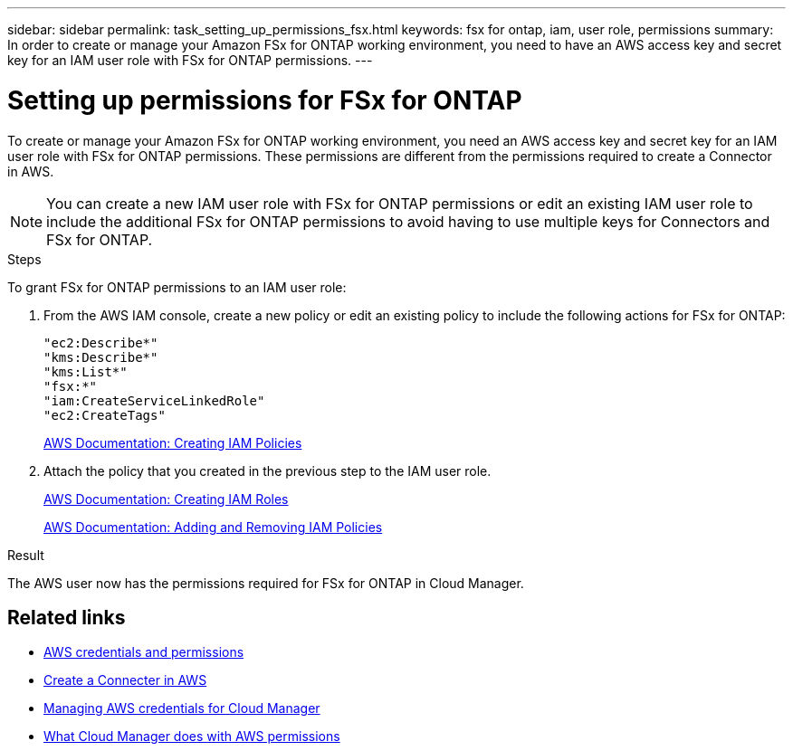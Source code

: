---
sidebar: sidebar
permalink: task_setting_up_permissions_fsx.html
keywords: fsx for ontap, iam, user role, permissions
summary: In order to create or manage your Amazon FSx for ONTAP working environment, you need to have an AWS access key and secret key for an IAM user role with FSx for ONTAP permissions.
---

= Setting up permissions for FSx for ONTAP
:hardbreaks:
:nofooter:
:icons: font
:linkattrs:
:imagesdir: ./media/

[.lead]
To create or manage your Amazon FSx for ONTAP working environment, you need an AWS access key and secret key for an IAM user role with FSx for ONTAP permissions. These permissions are different from the permissions required to create a Connector in AWS.

NOTE: You can create a new IAM user role with FSx for ONTAP permissions or edit an existing IAM user role to include the additional FSx for ONTAP permissions to avoid having to use multiple keys for Connectors and FSx for ONTAP.

.Steps

To grant FSx for ONTAP permissions to an IAM user role:

. From the AWS IAM console, create a new policy or edit an existing policy to include the following actions for FSx for ONTAP:
+
[source,json]
"ec2:Describe*"
"kms:Describe*"
"kms:List*"
"fsx:*"
"iam:CreateServiceLinkedRole"
"ec2:CreateTags"
+
https://docs.aws.amazon.com/IAM/latest/UserGuide/access_policies_create.html[AWS Documentation: Creating IAM Policies^]

. Attach the policy that you created in the previous step to the IAM user role.
+
https://docs.aws.amazon.com/IAM/latest/UserGuide/id_roles_create.html[AWS Documentation: Creating IAM Roles^]
+
https://docs.aws.amazon.com/IAM/latest/UserGuide/access_policies_manage-attach-detach.html[AWS Documentation: Adding and Removing IAM Policies^]

.Result

The AWS user now has the permissions required for FSx for ONTAP in Cloud Manager.

== Related links

* link:concept_accounts_aws[AWS credentials and permissions]
* link:task_creating_connectors_aws[Create a Connecter in AWS]
* link:task_adding_aws_accounts[Managing AWS credentials for Cloud Manager]
* link:reference_permissions.html#what-cloud-manager-does-with-aws-permissions[What Cloud Manager does with AWS permissions]

